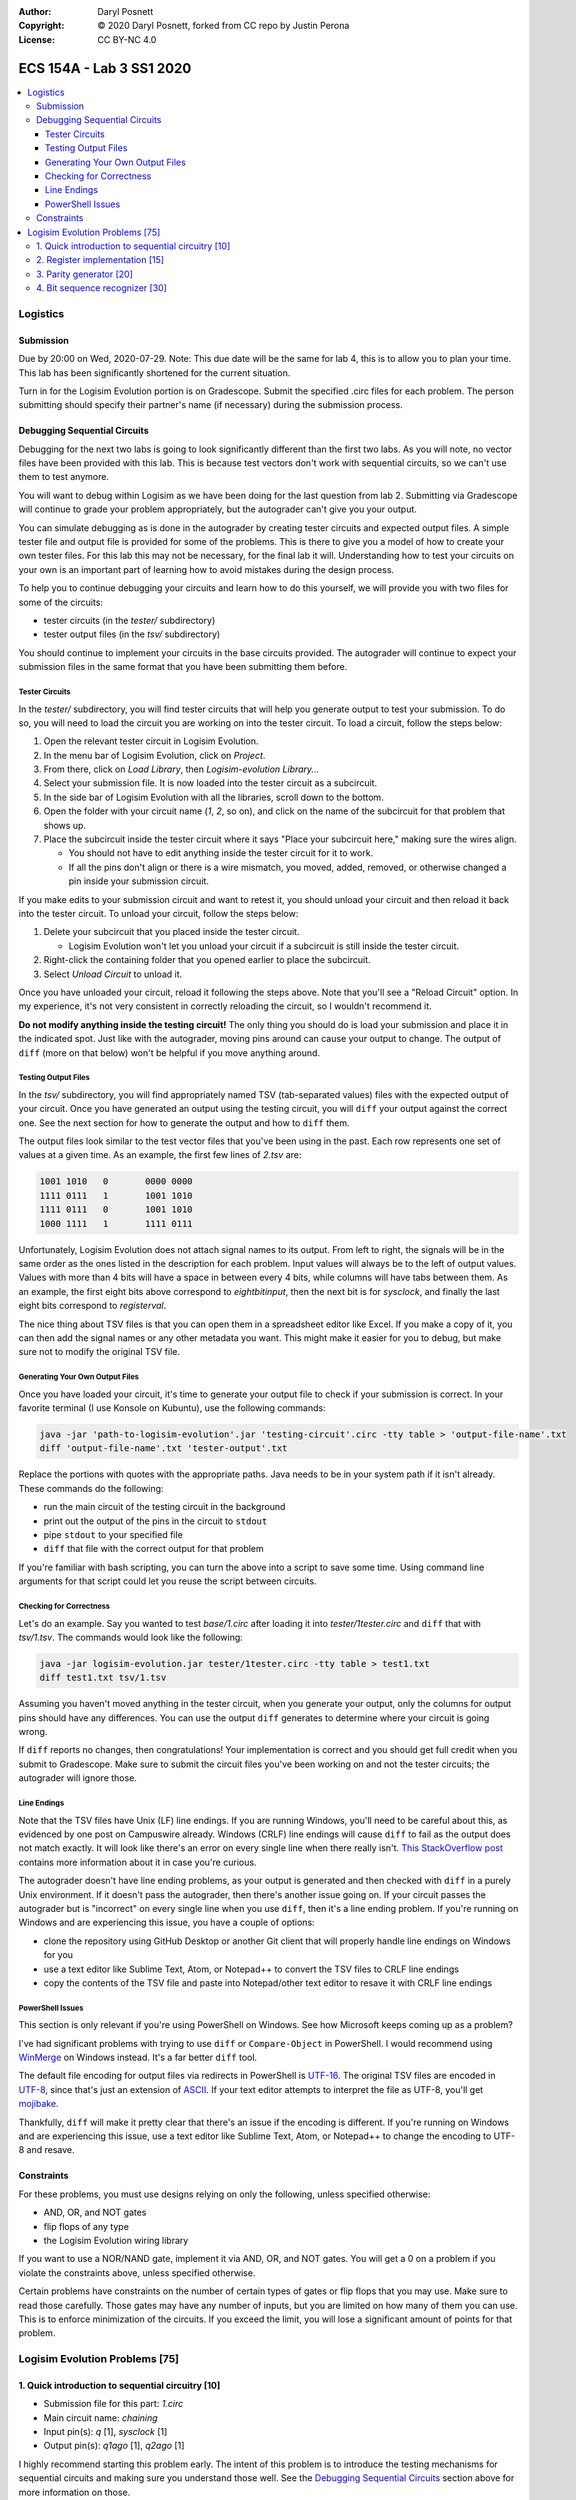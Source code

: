 :Author: Daryl Posnett
:Copyright: © 2020 Daryl Posnett, forked from CC repo by Justin Perona
:License: CC BY-NC 4.0

========================
ECS 154A - Lab 3 SS1 2020
========================

.. contents::
  :local:

Logistics
---------

Submission
~~~~~~~~~~

Due by 20:00 on Wed, 2020-07-29.
Note: This due date will be the same for lab 4, this is to allow you to plan your time. This 
lab has been significantly shortened for the current situation. 



Turn in for the Logisim Evolution portion is on Gradescope.
Submit the specified .circ files for each problem.
The person submitting should specify their partner's name (if necessary) during the submission process.


Debugging Sequential Circuits
~~~~~~~~~~~~~~~~~~~~~~~~~~~~~

Debugging for the next two labs is going to look significantly different than the first two labs.
As you will note, no vector files have been provided with this lab.
This is because test vectors don't work with sequential circuits, so we can't use them to test anymore.

You will want to debug within Logisim as we have been doing for the last question from lab 2. Submitting via 
Gradescope will continue to grade your problem appropriately, but the autograder can't give you your output.

You can simulate debugging as is done in the autograder by creating tester circuits and expected output files. 
A simple tester file and output file is provided for some of the problems. This is there to give you a model of how
to create your own tester files. For this lab this may not be necessary, for the final lab it will. 
Understanding how to test your circuits on your own is an important part of learning how to avoid mistakes during
the design process. 

To help you to continue debugging your circuits and learn how to do this yourself, we will provide you with 
two files for some of the circuits:

* tester circuits (in the *tester/* subdirectory)
* tester output files (in the *tsv/* subdirectory)

You should continue to implement your circuits in the base circuits provided.
The autograder will continue to expect your submission files in the same format that you have been submitting them before.

Tester Circuits
"""""""""""""""

In the *tester/* subdirectory, you will find tester circuits that will help you generate output to test your submission.
To do so, you will need to load the circuit you are working on into the tester circuit.
To load a circuit, follow the steps below:

#. Open the relevant tester circuit in Logisim Evolution.
#. In the menu bar of Logisim Evolution, click on *Project*.
#. From there, click on *Load Library*, then *Logisim-evolution Library...*
#. Select your submission file. It is now loaded into the tester circuit as a subcircuit.
#. In the side bar of Logisim Evolution with all the libraries, scroll down to the bottom.
#. Open the folder with your circuit name (*1*, *2*, so on), and click on the name of the subcircuit for that problem that shows up.
#. Place the subcircuit inside the tester circuit where it says "Place your subcircuit here," making sure the wires align.

   * You should not have to edit anything inside the tester circuit for it to work.
   * If all the pins don't align or there is a wire mismatch, you moved, added, removed, or otherwise changed a pin inside your submission circuit.

If you make edits to your submission circuit and want to retest it, you should unload your circuit and then reload it back into the tester circuit.
To unload your circuit, follow the steps below:

#. Delete your subcircuit that you placed inside the tester circuit.

   * Logisim Evolution won't let you unload your circuit if a subcircuit is still inside the tester circuit.

#. Right-click the containing folder that you opened earlier to place the subcircuit.
#. Select *Unload Circuit* to unload it.

Once you have unloaded your circuit, reload it following the steps above.
Note that you'll see a "Reload Circuit" option.
In my experience, it's not very consistent in correctly reloading the circuit, so I wouldn't recommend it.

**Do not modify anything inside the testing circuit!**
The only thing you should do is load your submission and place it in the indicated spot.
Just like with the autograder, moving pins around can cause your output to change.
The output of ``diff`` (more on that below) won't be helpful if you move anything around.

Testing Output Files
""""""""""""""""""""

In the *tsv/* subdirectory, you will find appropriately named TSV (tab-separated values) files with the expected output of your circuit.
Once you have generated an output using the testing circuit, you will ``diff`` your output against the correct one.
See the next section for how to generate the output and how to ``diff`` them.

The output files look similar to the test vector files that you've been using in the past.
Each row represents one set of values at a given time.
As an example, the first few lines of *2.tsv* are:

.. code-block:: none

    1001 1010	0	0000 0000
    1111 0111	1	1001 1010
    1111 0111	0	1001 1010
    1000 1111	1	1111 0111

Unfortunately, Logisim Evolution does not attach signal names to its output.
From left to right, the signals will be in the same order as the ones listed in the description for each problem.
Input values will always be to the left of output values.
Values with more than 4 bits will have a space in between every 4 bits, while columns will have tabs between them.
As an example, the first eight bits above correspond to *eightbitinput*, then the next bit is for *sysclock*, and finally the last eight bits correspond to *registerval*.

The nice thing about TSV files is that you can open them in a spreadsheet editor like Excel.
If you make a copy of it, you can then add the signal names or any other metadata you want.
This might make it easier for you to debug, but make sure not to modify the original TSV file.

Generating Your Own Output Files
""""""""""""""""""""""""""""""""

Once you have loaded your circuit, it's time to generate your output file to check if your submission is correct.
In your favorite terminal (I use Konsole on Kubuntu), use the following commands:

.. code-block:: bash

  java -jar 'path-to-logisim-evolution'.jar 'testing-circuit'.circ -tty table > 'output-file-name'.txt
  diff 'output-file-name'.txt 'tester-output'.txt

Replace the portions with quotes with the appropriate paths.
Java needs to be in your system path if it isn't already.
These commands do the following:

* run the main circuit of the testing circuit in the background
* print out the output of the pins in the circuit to ``stdout``
* pipe ``stdout`` to your specified file
* ``diff`` that file with the correct output for that problem

If you're familiar with bash scripting, you can turn the above into a script to save some time.
Using command line arguments for that script could let you reuse the script between circuits.

Checking for Correctness
""""""""""""""""""""""""

Let's do an example.
Say you wanted to test *base/1.circ* after loading it into *tester/1tester.circ* and ``diff`` that with *tsv/1.tsv*.
The commands would look like the following:

.. code-block:: bash

    java -jar logisim-evolution.jar tester/1tester.circ -tty table > test1.txt
    diff test1.txt tsv/1.tsv

Assuming you haven't moved anything in the tester circuit, when you generate your output, only the columns for output pins should have any differences.
You can use the output ``diff`` generates to determine where your circuit is going wrong.

If ``diff`` reports no changes, then congratulations!
Your implementation is correct and you should get full credit when you submit to Gradescope.
Make sure to submit the circuit files you've been working on and not the tester circuits; the autograder will ignore those.

Line Endings
""""""""""""

Note that the TSV files have Unix (LF) line endings.
If you are running Windows, you'll need to be careful about this, as evidenced by one post on Campuswire already.
Windows (CRLF) line endings will cause ``diff`` to fail as the output does not match exactly.
It will look like there's an error on every single line when there really isn't.
`This StackOverflow post`_ contains more information about it in case you're curious.

The autograder doesn't have line ending problems, as your output is generated and then checked with ``diff`` in a purely Unix environment.
If it doesn't pass the autograder, then there's another issue going on.
If your circuit passes the autograder but is "incorrect" on every single line when you use ``diff``, then it's a line ending problem.
If you're running on Windows and are experiencing this issue, you have a couple of options:

* clone the repository using GitHub Desktop or another Git client that will properly handle line endings on Windows for you
* use a text editor like Sublime Text, Atom, or Notepad++ to convert the TSV files to CRLF line endings
* copy the contents of the TSV file and paste into Notepad/other text editor to resave it with CRLF line endings

.. _`This StackOverflow post`: https://stackoverflow.com/a/1552770

PowerShell Issues
"""""""""""""""""

This section is only relevant if you're using PowerShell on Windows.
See how Microsoft keeps coming up as a problem?

I've had significant problems with trying to use ``diff`` or ``Compare-Object`` in PowerShell.
I would recommend using WinMerge_ on Windows instead.
It's a far better ``diff`` tool.

The default file encoding for output files via redirects in PowerShell is UTF-16_.
The original TSV files are encoded in UTF-8_, since that's just an extension of ASCII_.
If your text editor attempts to interpret the file as UTF-8, you'll get mojibake_.

Thankfully, ``diff`` will make it pretty clear that there's an issue if the encoding is different.
If you're running on Windows and are experiencing this issue, use a text editor like Sublime Text, Atom, or Notepad++ to change the encoding to UTF-8 and resave.

.. _WinMerge: https://winmerge.org/?lang=en
.. _UTF-16: https://en.wikipedia.org/wiki/UTF-16
.. _UTF-8: https://en.wikipedia.org/wiki/UTF-8
.. _ASCII: https://en.wikipedia.org/wiki/ASCII
.. _mojibake: https://en.wikipedia.org/wiki/Mojibake

Constraints
~~~~~~~~~~~

For these problems, you must use designs relying on only the following, unless specified otherwise:

* AND, OR, and NOT gates
* flip flops of any type
* the Logisim Evolution wiring library

If you want to use a NOR/NAND gate, implement it via AND, OR, and NOT gates.
You will get a 0 on a problem if you violate the constraints above, unless specified otherwise.

Certain problems have constraints on the number of certain types of gates or flip flops that you may use.
Make sure to read those carefully.
Those gates may have any number of inputs, but you are limited on how many of them you can use.
This is to enforce minimization of the circuits.
If you exceed the limit, you will lose a significant amount of points for that problem.

Logisim Evolution Problems [75]
--------------------------------

1. Quick introduction to sequential circuitry [10]
~~~~~~~~~~~~~~~~~~~~~~~~~~~~~~~~~~~~~~~~~~~~~~~~~

* Submission file for this part: *1.circ*
* Main circuit name: *chaining*
* Input pin(s): *q* [1], *sysclock* [1]
* Output pin(s): *q1ago* [1], *q2ago* [1]

I highly recommend starting this problem early.
The intent of this problem is to introduce the testing mechanisms for sequential circuits and making sure you understand those well.
See the `Debugging Sequential Circuits`_ section above for more information on those.

Hook up two D flip flops in sequence; this is equivalent to a two-bit shift register.
The input into the first flip flop is *q*.
The output of the first flip flop and input into the second flip flop becomes *q1ago*, the value of *q* one clock cycle ago.
The output of the second flip flop becomes *q2ago*, the value of *q* two clock cycles ago.
This chaining/shifting will be reflected in your output file from the tester, assuming you've done it correctly.

Note that we provide a *sysclock* input to hook up to the Clock pins of your flip flops.
This is required so that the tester circuit and your circuit run in lockstep.
However, if you are testing inside your own circuit file, it will be more convenient for you to use a regular Clock element rather than *sysclock*.

If you do test inside your own circuit, some helpful commands are below:

* ``Ctrl-T`` ticks the clock once forwards.
* ``Ctrl-K`` repeatedly ticks the clock at a specified frequency. You can change this frequency by clicking on *Simulate* in the top menu bar, then clicking on *Tick Frequency.*
* ``Ctrl-R`` resets the circuit and all your flip flops.
* ``Ctrl-D`` duplicates a component.

You may only use two D flip flip flops to store your values.
You may not use any other module from the Memory library or use more than 2 D flip flops.
Doing so will result in a 0.

2. Register implementation [15]
~~~~~~~~~~~~~~~~~~~~~~~~~~~~~~~

* Submission file for this part: *2.circ*
* Main circuit name: *tregister*
* Input pin(s): *eightbitinput* [8], *sysclock* [1]
* Output pin(s): *registerval* [8]

Design a eight-bit register that uses T flip flops to store its values.
This implementation differs from the one talked about in lecture, which used D flip flops.
The register starts out with 0000 0000 (all zeroes) as its first value. Note that your register 
does not have an enable input and will thus write its input on every clock cycle. 

As an exercise, I encourage you to think about what would be necessary in order to add an enable input as it's 
straightforward to do so.

You may only use 8 T flip flops to store your values.
You may not use any other module from the Memory library or use more than 8 T flip flops.
Doing so will result in a 0.

You may use XOR gates in addition to the AND, OR, and NOT gates you are normally allowed to use.
There is no limit on the number of those gates you may use.


3. Parity generator [20]
~~~~~~~~~~~~~~~~~~~~~~~~

* Submission file for this part: *3.circ*
* Main circuit name: *paritygen*
* Input pin(s): *inputw* [1], *sysclock* [1]
* Output pin(s): *outputq* [1]

Derive a minimal state table for a Moore model FSM that acts as a three-bit parity generator.
For every three bits that are observed on *inputw* during three consecutive clock cycles, the FSM generates the parity bit *outputq = 1* if the number of 1s received in the sequence so far is odd.
Thus, this is an even parity generator.
Implement the FSM as a circuit in Logisim Evolution.

Note that the FSM outputs a 1 as long as the number of 1s received *so far* in the three-bit sequence is odd.
This means that the circuit can output 1s before receiving all three bits.
An example of this would be receiving the input 1 at the start; the circuit will output 1 after seeing the 1.
Had the FSM received a 0 instead, the circuit would output 0.
If the circuit receives a 0 after receiving the 1, the circuit would output 1 again.
Note that after receiving the three bits, the circuit resets and starts looking at the next three bit set; thus, this is not a sliding window.

You may use a maximum of 3 flip flops for this problem.
If you need to use more than 3 flip flops, your FSM is not minimized.
You will lose a significant portion of credit if you have more than 3 flip flops in your circuit.

You may use a maximum of 14 AND gates and 4 OR gates with any number of inputs.
You will lose a significant portion of credit if you have more, as it means your combinational logic is not minimized, or you made a mistake on code word assignment.
If you violate both this and the previous constraint, you will get a 0.

4. Bit sequence recognizer [30]
~~~~~~~~~~~~~~~~~~~~~~~~~~~~

* Submission file for this part: *4.circ*
* Main circuit name: *sequencecheck*
* Input pin(s): *inputx* [1], *sysclock* [1]
* Output pin(s): *outputr* [1]

Derive a minimal state table for a Mealy model FSM that acts as a sequence checker.
During four consecutive clock cycles, a sequence of four values of the signal *x* is applied, forming a binary number.
The oldest value of *x* would become the most significant bit in that binary number.
The most recent value of *x* would become the least significant bit.

The FSM will output *outputr = 1* when it detects that the previous 4 bit sequence was either 0100 or 1010.
At all other times, including when the previous sequence was not those described previously, *outputr = 0*.
Implement the FSM as a circuit in Logisim Evolution.

Note that much like the last problem, this is not a sliding window.
After the fourth clock pulse, the circuit resets itself and is ready to take in the next 4 bit sequence.

You will lose a significant portion of credit if your FSM is not minimized.

You will lose a significant portion of credit if your combinational logic is not minimized.
If you violate both this and the previous constraint, you will get a 0.
